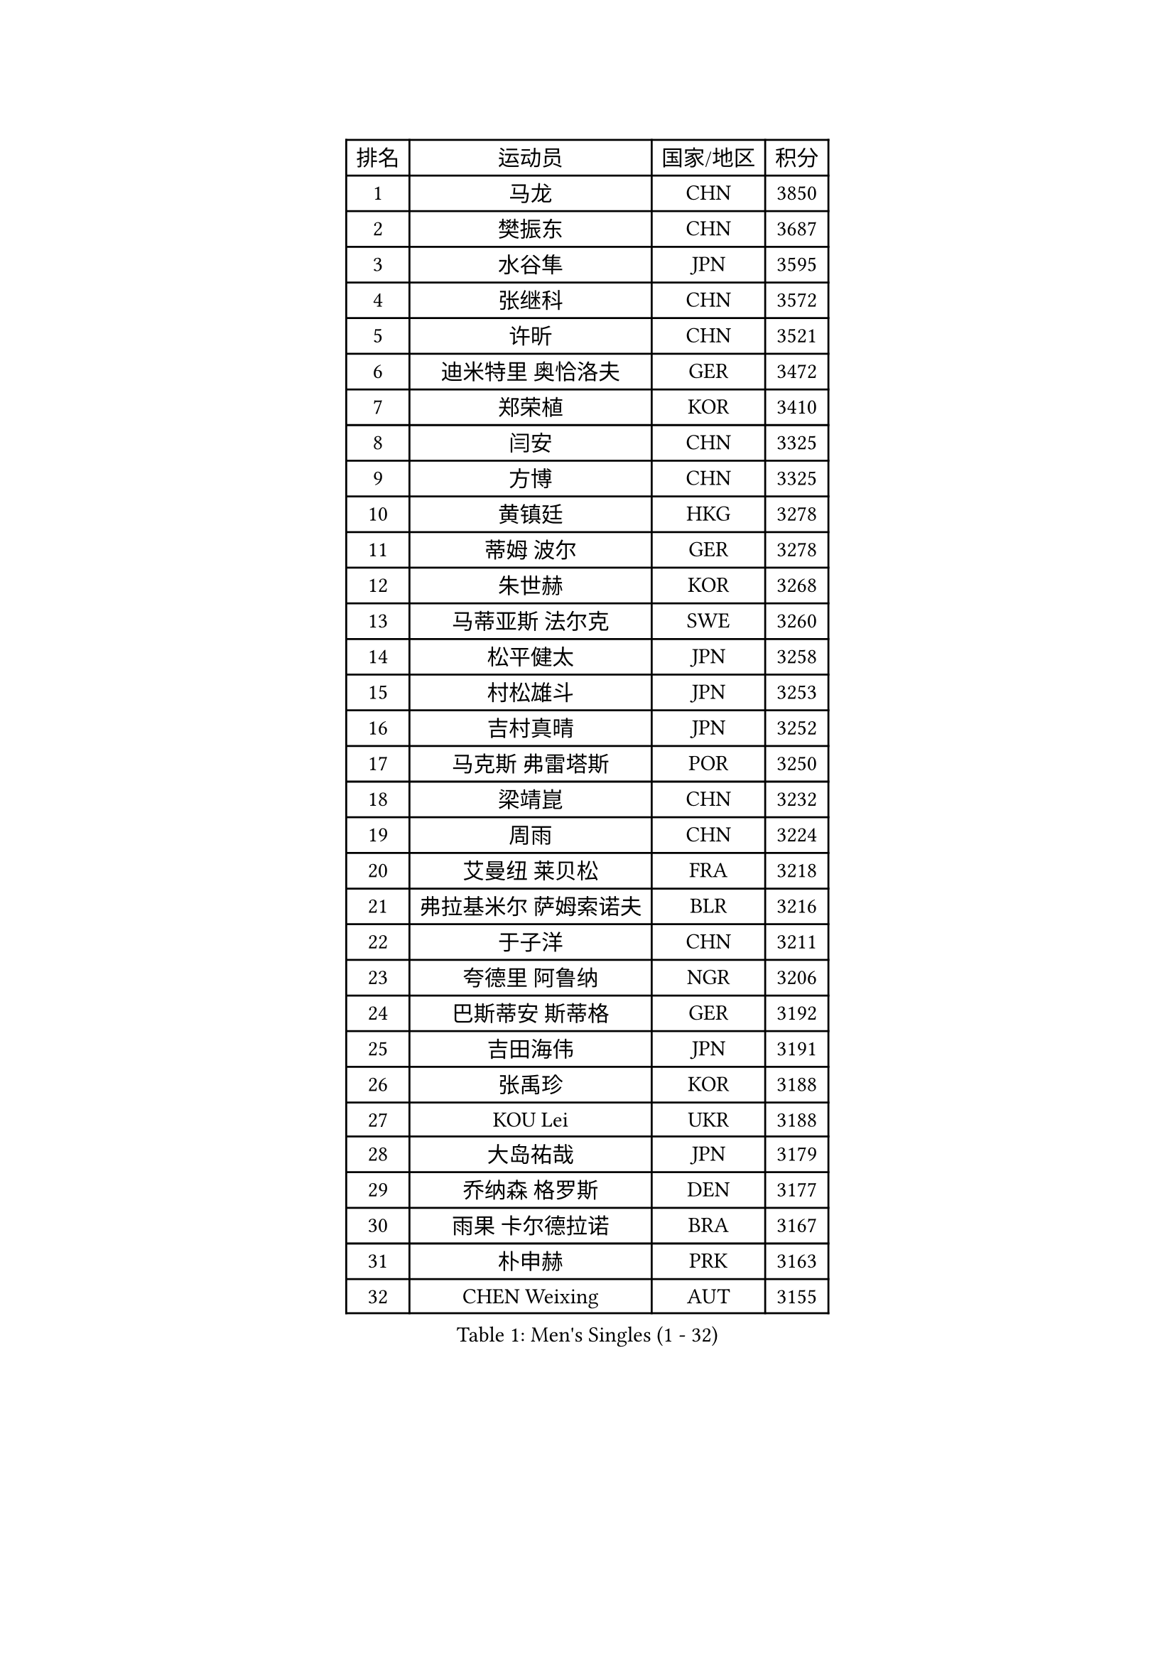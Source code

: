 
#set text(font: ("Courier New", "NSimSun"))
#figure(
  caption: "Men's Singles (1 - 32)",
    table(
      columns: 4,
      [排名], [运动员], [国家/地区], [积分],
      [1], [马龙], [CHN], [3850],
      [2], [樊振东], [CHN], [3687],
      [3], [水谷隼], [JPN], [3595],
      [4], [张继科], [CHN], [3572],
      [5], [许昕], [CHN], [3521],
      [6], [迪米特里 奥恰洛夫], [GER], [3472],
      [7], [郑荣植], [KOR], [3410],
      [8], [闫安], [CHN], [3325],
      [9], [方博], [CHN], [3325],
      [10], [黄镇廷], [HKG], [3278],
      [11], [蒂姆 波尔], [GER], [3278],
      [12], [朱世赫], [KOR], [3268],
      [13], [马蒂亚斯 法尔克], [SWE], [3260],
      [14], [松平健太], [JPN], [3258],
      [15], [村松雄斗], [JPN], [3253],
      [16], [吉村真晴], [JPN], [3252],
      [17], [马克斯 弗雷塔斯], [POR], [3250],
      [18], [梁靖崑], [CHN], [3232],
      [19], [周雨], [CHN], [3224],
      [20], [艾曼纽 莱贝松], [FRA], [3218],
      [21], [弗拉基米尔 萨姆索诺夫], [BLR], [3216],
      [22], [于子洋], [CHN], [3211],
      [23], [夸德里 阿鲁纳], [NGR], [3206],
      [24], [巴斯蒂安 斯蒂格], [GER], [3192],
      [25], [吉田海伟], [JPN], [3191],
      [26], [张禹珍], [KOR], [3188],
      [27], [KOU Lei], [UKR], [3188],
      [28], [大岛祐哉], [JPN], [3179],
      [29], [乔纳森 格罗斯], [DEN], [3177],
      [30], [雨果 卡尔德拉诺], [BRA], [3167],
      [31], [朴申赫], [PRK], [3163],
      [32], [CHEN Weixing], [AUT], [3155],
    )
  )#pagebreak()

#set text(font: ("Courier New", "NSimSun"))
#figure(
  caption: "Men's Singles (33 - 64)",
    table(
      columns: 4,
      [排名], [运动员], [国家/地区], [积分],
      [33], [陈建安], [TPE], [3154],
      [34], [李尚洙], [KOR], [3150],
      [35], [克里斯坦 卡尔松], [SWE], [3150],
      [36], [唐鹏], [HKG], [3148],
      [37], [TOKIC Bojan], [SLO], [3145],
      [38], [贝内迪克特 杜达], [GER], [3141],
      [39], [西蒙 高兹], [FRA], [3135],
      [40], [GERELL Par], [SWE], [3134],
      [41], [利亚姆 皮切福德], [ENG], [3121],
      [42], [庄智渊], [TPE], [3121],
      [43], [赵胜敏], [KOR], [3118],
      [44], [LI Ping], [QAT], [3118],
      [45], [林高远], [CHN], [3116],
      [46], [帕纳吉奥迪斯 吉奥尼斯], [GRE], [3113],
      [47], [奥马尔 阿萨尔], [EGY], [3112],
      [48], [DRINKHALL Paul], [ENG], [3109],
      [49], [#text(gray, "塩野真人")], [JPN], [3106],
      [50], [MONTEIRO Joao], [POR], [3092],
      [51], [WALTHER Ricardo], [GER], [3084],
      [52], [李廷佑], [KOR], [3083],
      [53], [OUAICHE Stephane], [FRA], [3081],
      [54], [LUNDQVIST Jens], [SWE], [3075],
      [55], [HO Kwan Kit], [HKG], [3074],
      [56], [帕特里克 弗朗西斯卡], [GER], [3071],
      [57], [周恺], [CHN], [3070],
      [58], [LIAO Cheng-Ting], [TPE], [3065],
      [59], [罗伯特 加尔多斯], [AUT], [3064],
      [60], [UEDA Jin], [JPN], [3057],
      [61], [森园政崇], [JPN], [3053],
      [62], [斯特凡 菲格尔], [AUT], [3052],
      [63], [#text(gray, "LI Hu")], [SGP], [3052],
      [64], [WANG Eugene], [CAN], [3050],
    )
  )#pagebreak()

#set text(font: ("Courier New", "NSimSun"))
#figure(
  caption: "Men's Singles (65 - 96)",
    table(
      columns: 4,
      [排名], [运动员], [国家/地区], [积分],
      [65], [WANG Zengyi], [POL], [3050],
      [66], [丹羽孝希], [JPN], [3050],
      [67], [#text(gray, "吴尚垠")], [KOR], [3048],
      [68], [雅克布 迪亚斯], [POL], [3047],
      [69], [安德烈 加奇尼], [CRO], [3047],
      [70], [FILUS Ruwen], [GER], [3047],
      [71], [特里斯坦 弗洛雷], [FRA], [3046],
      [72], [阿德里安 克里桑], [ROU], [3044],
      [73], [PARK Ganghyeon], [KOR], [3040],
      [74], [MATTENET Adrien], [FRA], [3038],
      [75], [MATSUDAIRA Kenji], [JPN], [3036],
      [76], [HABESOHN Daniel], [AUT], [3030],
      [77], [周启豪], [CHN], [3027],
      [78], [VLASOV Grigory], [RUS], [3023],
      [79], [ANDERSSON Harald], [SWE], [3022],
      [80], [SHIBAEV Alexander], [RUS], [3021],
      [81], [汪洋], [SVK], [3019],
      [82], [OLAH Benedek], [FIN], [3018],
      [83], [吉田雅己], [JPN], [3016],
      [84], [ACHANTA Sharath Kamal], [IND], [3014],
      [85], [安东 卡尔伯格], [SWE], [3008],
      [86], [KONECNY Tomas], [CZE], [3005],
      [87], [及川瑞基], [JPN], [2996],
      [88], [#text(gray, "维尔纳 施拉格")], [AUT], [2996],
      [89], [张本智和], [JPN], [2989],
      [90], [帕特里克 鲍姆], [GER], [2988],
      [91], [GNANASEKARAN Sathiyan], [IND], [2988],
      [92], [诺沙迪 阿拉米扬], [IRI], [2987],
      [93], [TAKAKIWA Taku], [JPN], [2987],
      [94], [PROKOPCOV Dmitrij], [CZE], [2986],
      [95], [DESAI Harmeet], [IND], [2980],
      [96], [SZOCS Hunor], [ROU], [2978],
    )
  )#pagebreak()

#set text(font: ("Courier New", "NSimSun"))
#figure(
  caption: "Men's Singles (97 - 128)",
    table(
      columns: 4,
      [排名], [运动员], [国家/地区], [积分],
      [97], [ROBINOT Quentin], [FRA], [2977],
      [98], [#text(gray, "HE Zhiwen")], [ESP], [2973],
      [99], [丁祥恩], [KOR], [2971],
      [100], [BROSSIER Benjamin], [FRA], [2971],
      [101], [CHOE Il], [PRK], [2969],
      [102], [ZHMUDENKO Yaroslav], [UKR], [2969],
      [103], [KIM Donghyun], [KOR], [2968],
      [104], [SAKAI Asuka], [JPN], [2966],
      [105], [ROBLES Alvaro], [ESP], [2965],
      [106], [ELOI Damien], [FRA], [2964],
      [107], [IONESCU Ovidiu], [ROU], [2955],
      [108], [MACHI Asuka], [JPN], [2955],
      [109], [FANG Yinchi], [CHN], [2954],
      [110], [高宁], [SGP], [2952],
      [111], [TSUBOI Gustavo], [BRA], [2952],
      [112], [SAMBE Kohei], [JPN], [2950],
      [113], [KANG Dongsoo], [KOR], [2945],
      [114], [GERALDO Joao], [POR], [2945],
      [115], [CASSIN Alexandre], [FRA], [2943],
      [116], [王楚钦], [CHN], [2940],
      [117], [LI Ahmet], [TUR], [2939],
      [118], [MACHADO Carlos], [ESP], [2938],
      [119], [BAI He], [SVK], [2937],
      [120], [WALKER Samuel], [ENG], [2934],
      [121], [PAIKOV Mikhail], [RUS], [2934],
      [122], [MATSUMOTO Cazuo], [BRA], [2933],
      [123], [金珉锡], [KOR], [2933],
      [124], [ZHAI Yujia], [DEN], [2932],
      [125], [MONTEIRO Thiago], [BRA], [2932],
      [126], [KIM Minhyeok], [KOR], [2931],
      [127], [PUCAR Tomislav], [CRO], [2931],
      [128], [#text(gray, "CHEN Feng")], [SGP], [2931],
    )
  )